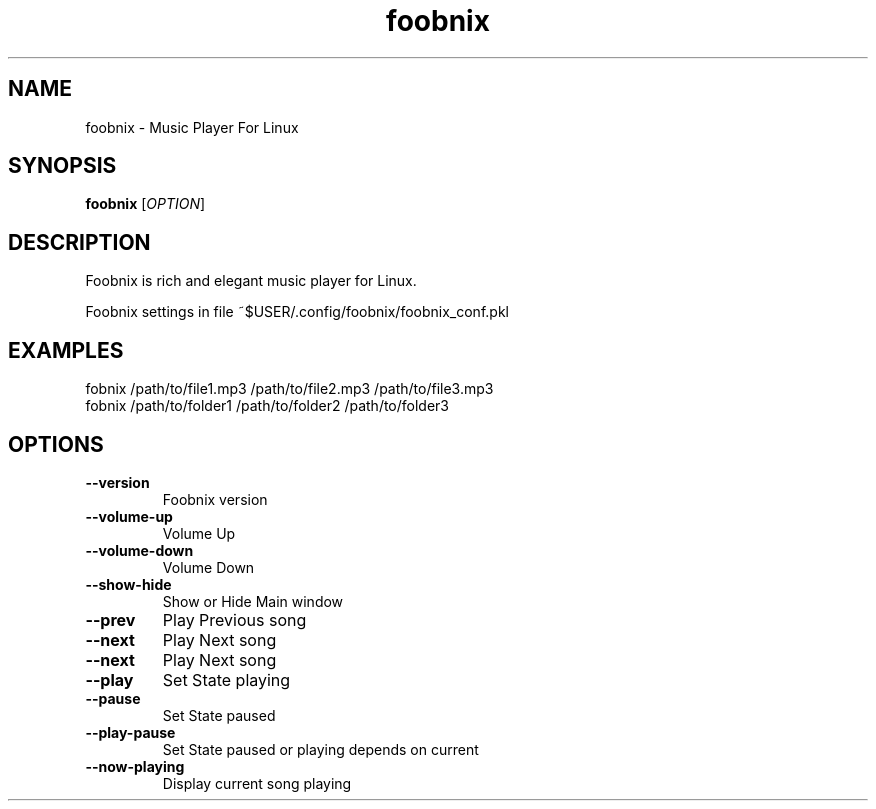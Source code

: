 .TH foobnix 1 "2011"
.SH NAME
foobnix \- Music Player For Linux
.SH SYNOPSIS
.B foobnix
[\fIOPTION\fR]
.SH DESCRIPTION
Foobnix is rich and elegant music player for Linux.

Foobnix settings in file ~$USER/.config/foobnix/foobnix_conf.pkl  

.SH EXAMPLES
.TP
fobnix /path/to/file1.mp3 /path/to/file2.mp3 /path/to/file3.mp3
.TP
fobnix /path/to/folder1 /path/to/folder2 /path/to/folder3
 
.SH OPTIONS
.TP
.B \fB\-\-version
Foobnix version

.TP
.B \fB\-\-volume-up
Volume Up

.TP
.B \fB\-\-volume-down
Volume Down

.TP
.B \fB\-\-show-hide
Show or Hide Main window

.TP
.B \fB\-\-prev
Play Previous song

.TP
.B \fB\-\-next
Play Next song

.TP
.B \fB\-\-next
Play Next song

.TP
.B \fB\-\-play
Set State playing

.TP
.B \fB\-\-pause
Set State paused

.TP
.B \fB\-\-play-pause
Set State paused or playing depends on current

.TP
.B \fB\-\-now-playing
Display current song playing